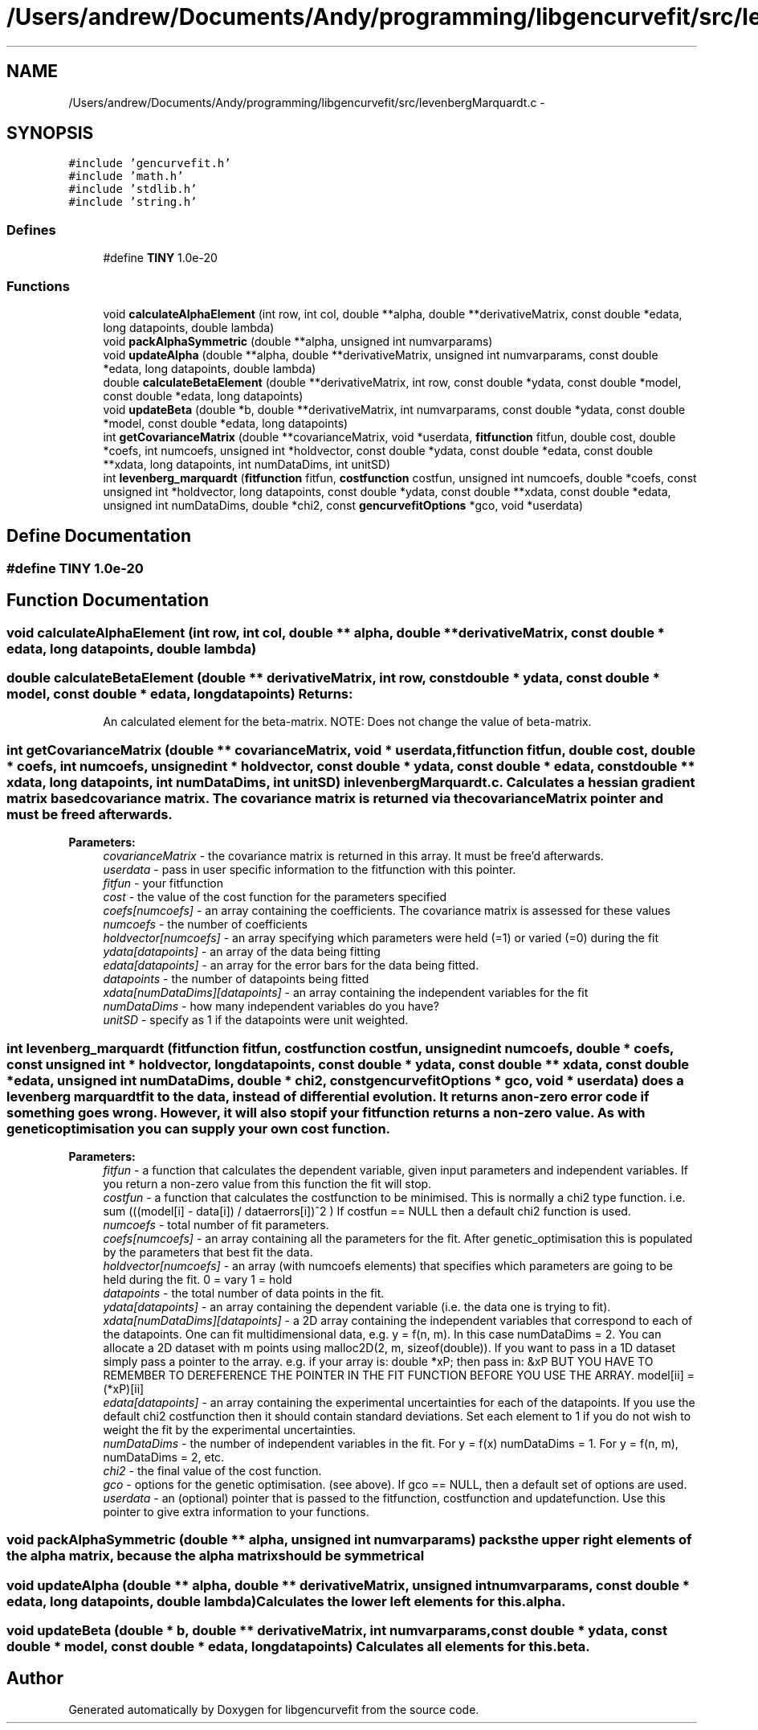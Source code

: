 .TH "/Users/andrew/Documents/Andy/programming/libgencurvefit/src/levenbergMarquardt.c" 3 "Sun Sep 12 2010" "libgencurvefit" \" -*- nroff -*-
.ad l
.nh
.SH NAME
/Users/andrew/Documents/Andy/programming/libgencurvefit/src/levenbergMarquardt.c \- 
.SH SYNOPSIS
.br
.PP
\fC#include 'gencurvefit.h'\fP
.br
\fC#include 'math.h'\fP
.br
\fC#include 'stdlib.h'\fP
.br
\fC#include 'string.h'\fP
.br

.SS "Defines"

.in +1c
.ti -1c
.RI "#define \fBTINY\fP   1.0e-20"
.br
.in -1c
.SS "Functions"

.in +1c
.ti -1c
.RI "void \fBcalculateAlphaElement\fP (int row, int col, double **alpha, double **derivativeMatrix, const double *edata, long datapoints, double lambda)"
.br
.ti -1c
.RI "void \fBpackAlphaSymmetric\fP (double **alpha, unsigned int numvarparams)"
.br
.ti -1c
.RI "void \fBupdateAlpha\fP (double **alpha, double **derivativeMatrix, unsigned int numvarparams, const double *edata, long datapoints, double lambda)"
.br
.ti -1c
.RI "double \fBcalculateBetaElement\fP (double **derivativeMatrix, int row, const double *ydata, const double *model, const double *edata, long datapoints)"
.br
.ti -1c
.RI "void \fBupdateBeta\fP (double *b, double **derivativeMatrix, int numvarparams, const double *ydata, const double *model, const double *edata, long datapoints)"
.br
.ti -1c
.RI "int \fBgetCovarianceMatrix\fP (double **covarianceMatrix, void *userdata, \fBfitfunction\fP fitfun, double cost, double *coefs, int numcoefs, unsigned int *holdvector, const double *ydata, const double *edata, const double **xdata, long datapoints, int numDataDims, int unitSD)"
.br
.ti -1c
.RI "int \fBlevenberg_marquardt\fP (\fBfitfunction\fP fitfun, \fBcostfunction\fP costfun, unsigned int numcoefs, double *coefs, const unsigned int *holdvector, long datapoints, const double *ydata, const double **xdata, const double *edata, unsigned int numDataDims, double *chi2, const \fBgencurvefitOptions\fP *gco, void *userdata)"
.br
.in -1c
.SH "Define Documentation"
.PP 
.SS "#define TINY   1.0e-20"
.SH "Function Documentation"
.PP 
.SS "void calculateAlphaElement (int row, int col, double ** alpha, double ** derivativeMatrix, const double * edata, long datapoints, double lambda)"
.SS "double calculateBetaElement (double ** derivativeMatrix, int row, const double * ydata, const double * model, const double * edata, long datapoints)"\fBReturns:\fP
.RS 4
An calculated element for the beta-matrix. NOTE: Does not change the value of beta-matrix. 
.RE
.PP

.SS "int getCovarianceMatrix (double ** covarianceMatrix, void * userdata, \fBfitfunction\fP fitfun, double cost, double * coefs, int numcoefs, unsigned int * holdvector, const double * ydata, const double * edata, const double ** xdata, long datapoints, int numDataDims, int unitSD)"in \fBlevenbergMarquardt.c\fP. Calculates a hessian gradient matrix based covariance matrix. The covariance matrix is returned via the covarianceMatrix pointer and must be freed afterwards.
.PP
\fBParameters:\fP
.RS 4
\fIcovarianceMatrix\fP - the covariance matrix is returned in this array. It must be free'd afterwards.
.br
\fIuserdata\fP - pass in user specific information to the fitfunction with this pointer.
.br
\fIfitfun\fP - your fitfunction
.br
\fIcost\fP - the value of the cost function for the parameters specified
.br
\fIcoefs[numcoefs]\fP - an array containing the coefficients. The covariance matrix is assessed for these values
.br
\fInumcoefs\fP - the number of coefficients
.br
\fIholdvector[numcoefs]\fP - an array specifying which parameters were held (=1) or varied (=0) during the fit
.br
\fIydata[datapoints]\fP - an array of the data being fitting
.br
\fIedata[datapoints]\fP - an array for the error bars for the data being fitted.
.br
\fIdatapoints\fP - the number of datapoints being fitted
.br
\fIxdata[numDataDims][datapoints]\fP - an array containing the independent variables for the fit
.br
\fInumDataDims\fP - how many independent variables do you have?
.br
\fIunitSD\fP - specify as 1 if the datapoints were unit weighted. 
.RE
.PP

.SS "int levenberg_marquardt (\fBfitfunction\fP fitfun, \fBcostfunction\fP costfun, unsigned int numcoefs, double * coefs, const unsigned int * holdvector, long datapoints, const double * ydata, const double ** xdata, const double * edata, unsigned int numDataDims, double * chi2, const \fBgencurvefitOptions\fP * gco, void * userdata)"does a levenberg marquardt fit to the data, instead of differential evolution. It returns a non-zero error code if something goes wrong. However, it will also stop if your fitfunction returns a non-zero value. As with genetic optimisation you can supply your own cost function.
.PP
\fBParameters:\fP
.RS 4
\fIfitfun\fP - a function that calculates the dependent variable, given input parameters and independent variables. If you return a non-zero value from this function the fit will stop.
.br
\fIcostfun\fP - a function that calculates the costfunction to be minimised. This is normally a chi2 type function. i.e. sum (((model[i] - data[i]) / dataerrors[i])^2 ) If costfun == NULL then a default chi2 function is used.
.br
\fInumcoefs\fP - total number of fit parameters.
.br
\fIcoefs[numcoefs]\fP - an array containing all the parameters for the fit. After genetic_optimisation this is populated by the parameters that best fit the data.
.br
\fIholdvector[numcoefs]\fP - an array (with numcoefs elements) that specifies which parameters are going to be held during the fit. 0 = vary 1 = hold
.br
\fIdatapoints\fP - the total number of data points in the fit.
.br
\fIydata[datapoints]\fP - an array containing the dependent variable (i.e. the data one is trying to fit).
.br
\fIxdata[numDataDims][datapoints]\fP - a 2D array containing the independent variables that correspond to each of the datapoints. One can fit multidimensional data, e.g. y = f(n, m). In this case numDataDims = 2. You can allocate a 2D dataset with m points using malloc2D(2, m, sizeof(double)). If you want to pass in a 1D dataset simply pass a pointer to the array. e.g. if your array is: double *xP; then pass in: &xP BUT YOU HAVE TO REMEMBER TO DEREFERENCE THE POINTER IN THE FIT FUNCTION BEFORE YOU USE THE ARRAY. model[ii] = (*xP)[ii]
.br
\fIedata[datapoints]\fP - an array containing the experimental uncertainties for each of the datapoints. If you use the default chi2 costfunction then it should contain standard deviations. Set each element to 1 if you do not wish to weight the fit by the experimental uncertainties.
.br
\fInumDataDims\fP - the number of independent variables in the fit. For y = f(x) numDataDims = 1. For y = f(n, m), numDataDims = 2, etc.
.br
\fIchi2\fP - the final value of the cost function.
.br
\fIgco\fP - options for the genetic optimisation. (see above). If gco == NULL, then a default set of options are used.
.br
\fIuserdata\fP - an (optional) pointer that is passed to the fitfunction, costfunction and updatefunction. Use this pointer to give extra information to your functions. 
.RE
.PP

.SS "void packAlphaSymmetric (double ** alpha, unsigned int numvarparams)"packs the upper right elements of the alpha matrix, because the alpha matrix should be symmetrical 
.SS "void updateAlpha (double ** alpha, double ** derivativeMatrix, unsigned int numvarparams, const double * edata, long datapoints, double lambda)"Calculates the lower left elements for \fCthis.alpha\fP. 
.SS "void updateBeta (double * b, double ** derivativeMatrix, int numvarparams, const double * ydata, const double * model, const double * edata, long datapoints)"Calculates all elements for \fCthis.beta\fP. 
.SH "Author"
.PP 
Generated automatically by Doxygen for libgencurvefit from the source code.
